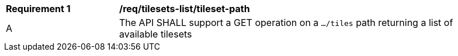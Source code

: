 [[req_tilesets-tileset-path]]
[width="90%",cols="2,6a"]
|===
^|*Requirement {counter:req-id}* |*/req/tilesets-list/tileset-path*
^|A |The API SHALL support a GET operation on a `.../tiles` path returning a list of available tilesets
|===

